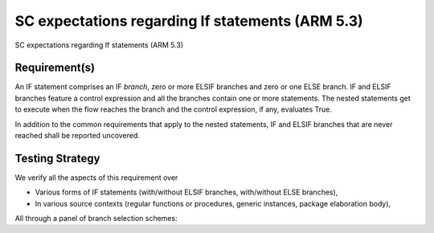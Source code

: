 SC expectations regarding If statements (ARM 5.3)
=================================================

SC expectations regarding If statements (ARM 5.3)


Requirement(s)
--------------



An IF statement comprises an IF *branch*, zero or more ELSIF branches and zero
or one ELSE branch. IF and ELSIF branches feature a control expression and all
the branches contain one or more statements. The nested statements get to
execute when the flow reaches the branch and the control expression, if any,
evaluates True.

In addition to the common requirements that apply to the nested statements,
IF and ELSIF branches that are never reached shall be reported uncovered.


Testing Strategy
----------------



We verify all the aspects of this requirement over

* Various forms of IF statements (with/without ELSIF branches, with/without
  ELSE branches),

* In various source contexts (regular functions or procedures, generic
  instances, package elaboration body),

All through a panel of branch selection schemes:


.. qmlink:: TCIndexImporter

   *


